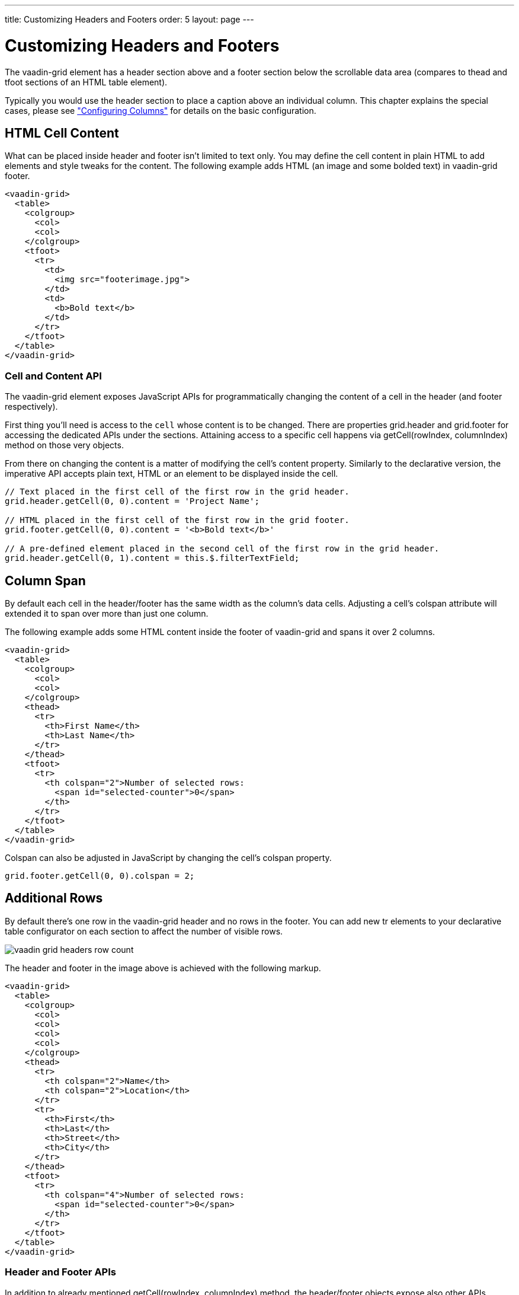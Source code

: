 ---
title: Customizing Headers and Footers
order: 5
layout: page
---

[[vaadin-grid.headers]]
= Customizing Headers and Footers

The [vaadinelement]#vaadin-grid# element has a header section above and a footer section below the scrollable data area (compares to [elementname]#thead# and [elementname]#tfoot# sections of an HTML [elementname]#table# element).

Typically you would use the header section to place a caption above an individual column.
This chapter explains the special cases, please see <<vaadin-grid-columns#vaadin-grid.columns, "Configuring Columns">> for details on the basic configuration.

[[vaadin-grid.headers.html]]
== HTML Cell Content

What can be placed inside header and footer isn't limited to text only.
You may define the cell content in plain HTML to add elements and style tweaks for the content.
The following example adds HTML (an image and some bolded text) in [vaadinelement]#vaadin-grid# footer.

[source,html]
----
<vaadin-grid>
  <table>
    <colgroup>
      <col>
      <col>
    </colgroup>
    <tfoot>
      <tr>
        <td>
          <img src="footerimage.jpg">
        </td>
        <td>
          <b>Bold text</b>
        </td>
      </tr>
    </tfoot>
  </table>
</vaadin-grid>
----

[[vaadin-grid.headers.cell]]
=== Cell and Content API

The [vaadinelement]#vaadin-grid# element exposes JavaScript APIs for programmatically changing the content of a cell in the header (and footer respectively).

First thing you'll need is access to the `cell` whose content is to be changed.
There are properties [propertyname]#grid.header# and [propertyname]#grid.footer# for accessing the dedicated APIs under the sections.
Attaining access to a specific cell happens via [methodname]#getCell(rowIndex, columnIndex)# method on those very objects.

From there on changing the content is a matter of modifying the cell's [propertyname]#content# property.
Similarly to the declarative version, the imperative API accepts plain text, HTML or an element to be displayed inside the cell.

[source,javascript]
----
// Text placed in the first cell of the first row in the grid header.
grid.header.getCell(0, 0).content = 'Project Name';

// HTML placed in the first cell of the first row in the grid footer.
grid.footer.getCell(0, 0).content = '<b>Bold text</b>'

// A pre-defined element placed in the second cell of the first row in the grid header.
grid.header.getCell(0, 1).content = this.$.filterTextField;
----

[[vaadin-grid.headers.colspan]]
== Column Span

By default each cell in the header/footer has the same width as the column's data cells.
Adjusting a cell's [propertyname]#colspan# attribute will extended it to span over more than just one column.

The following example adds some HTML content inside the footer of [vaadinelement]#vaadin-grid# and spans it over 2 columns.

[source,html]
----
<vaadin-grid>
  <table>
    <colgroup>
      <col>
      <col>
    </colgroup>
    <thead>
      <tr>
        <th>First Name</th>
        <th>Last Name</th>
      </tr>
    </thead>
    <tfoot>
      <tr>
        <th colspan="2">Number of selected rows:
          <span id="selected-counter">0</span>
        </th>
      </tr>
    </tfoot>
  </table>
</vaadin-grid>
----

Colspan can also be adjusted in JavaScript by changing the cell's [propertyname]#colspan# property.

[source,javascript]
----
grid.footer.getCell(0, 0).colspan = 2;
----

[[vaadin-grid.headers.rows]]
== Additional Rows

By default there's one row in the [vaadinelement]#vaadin-grid# header and no rows in the footer.
You can add new [elementname]#tr# elements to your declarative [elementname]#table# configurator on each section to affect the number of visible rows.

image:img/vaadin-grid-headers-row-count.png[]

The header and footer in the image above is achieved with the following markup.

[source,html]
----
<vaadin-grid>
  <table>
    <colgroup>
      <col>
      <col>
      <col>
      <col>
    </colgroup>
    <thead>
      <tr>
        <th colspan="2">Name</th>
        <th colspan="2">Location</th>
      </tr>
      <tr>
        <th>First</th>
        <th>Last</th>
        <th>Street</th>
        <th>City</th>
      </tr>
    </thead>
    <tfoot>
      <tr>
        <th colspan="4">Number of selected rows:
          <span id="selected-counter">0</span>
        </th>
      </tr>
    </tfoot>
  </table>
</vaadin-grid>
----

[[vaadin-grid.headers.api]]
=== Header and Footer APIs

In addition to already mentioned [methodname]#getCell(rowIndex, columnIndex)# method, the header/footer objects expose also other APIs.

New rows can be added with [methodname]#addRow(rowIndex, cellContent)# method and existing ones removed with [methodname]#removeRow(rowIndex)#.
The parameter `rowIndex` is quite self explanatory in both cases; a zero-based index of the targeted row.
The second parameter `cellContent` is an optional array which allows you to easily specify content for the cells on the new row.

[source,javascript]
----
// Adding a new row to the grid header with some
// predefined cell content (text, element, HTML).
grid.header.addRow(1, ['First Name', document.createElement('input'), '<b>Score</b>']);
----

There's also a handful of related properties in a header and footer objects.

If you have multiple header rows, you can define the placement of the default row by using [propertyname]#header.defaultRow# property.
Default row is the one containing column headers as well as sort indicators and the select all checkbox.

Also [propertyname]#header.rowCount# and [propertyname]#footer.rowCount# properties (read-only) can be used to get the number of header or footer rows currently defined.
In case you need to completely toggle the visibility of the section, you can use the [propertyname]#header.hidden# or [propertyname]#footer.hidden# properties.
